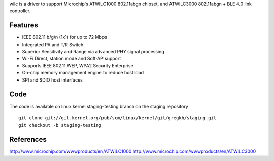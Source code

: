 wilc is a driver to support Microchip's ATWILC1000 802.11abgn chipset, and ATWILC3000 802.11abgn + BLE 4.0 link controller.

Features
========

-  IEEE 802.11 b/g/n (1x1) for up to 72 Mbps
-  Integrated PA and T/R Switch
-  Superior Sensitivity and Range via advanced PHY signal processing
-  Wi-Fi Direct, station mode and Soft-AP support
-  Supports IEEE 802.11 WEP, WPA2 Security Enterprise
-  On-chip memory management engine to reduce host load
-  SPI and SDIO host interfaces

Code
====

The code is available on linux kernel staging-testing branch on the staging repository

::

   git clone git://git.kernel.org/pub/scm/linux/kernel/git/gregkh/staging.git
   git checkout -b staging-testing 

References
==========

http://www.microchip.com/wwwproducts/en/ATWILC1000 http://www.microchip.com/wwwproducts/en/ATWILC3000
